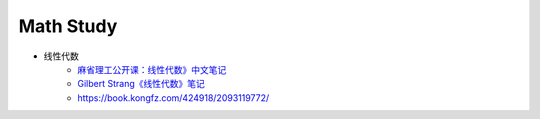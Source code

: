 .. my_study documentation master file, created by
   sphinx-quickstart on Sat Dec 25 10:28:04 2021.
   You can adapt this file completely to your liking, but it should at least
   contain the root `toctree` directive.

Math Study
====================================

* 线性代数
   * `麻省理工公开课：线性代数》中文笔记 <https://github.com/MLNLP-World/MIT-Linear-Algebra-Notes/blob/master/README.md>`_
   * `Gilbert Strang《线性代数》笔记 <https://zhuanlan.zhihu.com/p/387755668>`_
   * https://book.kongfz.com/424918/2093119772/
